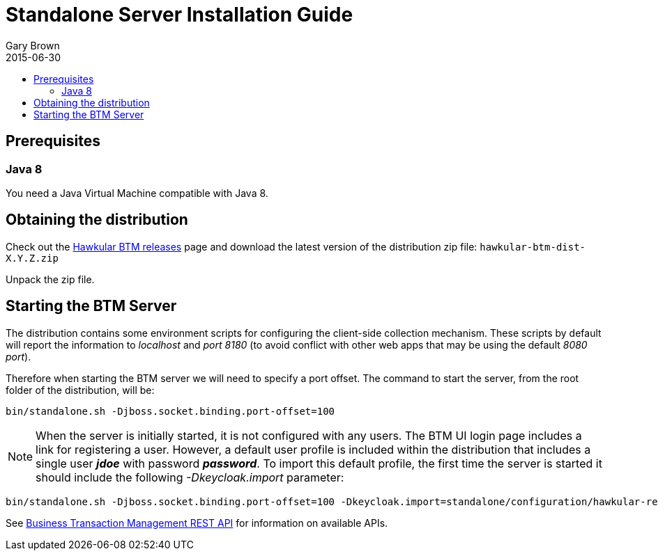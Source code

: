 = Standalone Server Installation Guide
Gary Brown
2015-06-30
:description: Hawkular Business Transaction Management
:icons: font
:jbake-type: page
:jbake-status: published
:toc: macro
:toc-title:

toc::[]

== Prerequisites

=== Java 8

You need a Java Virtual Machine compatible with Java 8.

== Obtaining the distribution

Check out the https://github.com/hawkular/hawkular-btm/releases[Hawkular BTM releases] page and download the latest
version of the distribution zip file: `hawkular-btm-dist-X.Y.Z.zip`

Unpack the zip file.

== Starting the BTM Server

The distribution contains some environment scripts for configuring the client-side collection mechanism. These scripts by default will report the information to _localhost_ and _port 8180_ (to avoid conflict with other web apps that may be using the default _8080 port_).

Therefore when starting the BTM server we will need to specify a port offset. The command to start the server, from the root folder of the distribution, will be:

[source,shell]
----
bin/standalone.sh -Djboss.socket.binding.port-offset=100
----

NOTE: When the server is initially started, it is not configured with any users. The BTM UI login page includes a link for registering a user. However, a default user profile is included within the distribution that includes a single user *_jdoe_* with password *_password_*. To import this default profile, the first time the server is started it should include the following _-Dkeycloak.import_ parameter:

[source,shell]
----
bin/standalone.sh -Djboss.socket.binding.port-offset=100 -Dkeycloak.import=standalone/configuration/hawkular-realm-for-dev.json
----



See link:../../rest/rest-btm.html[Business Transaction Management REST API] for information on available APIs.

